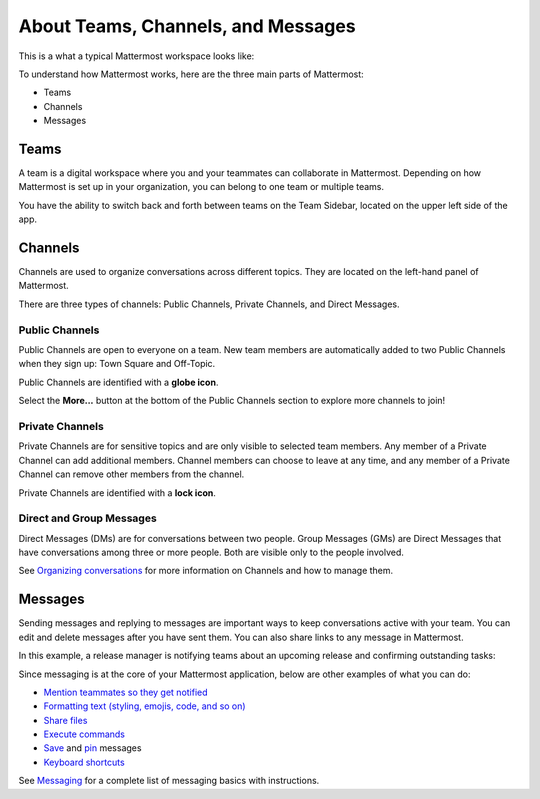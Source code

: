 About Teams, Channels, and Messages
===================================

This is a what a typical Mattermost workspace looks like: 

.. image:: ../images/ui2.png
   :alt: ui

To understand how Mattermost works, here are the three main parts of Mattermost:

- Teams
- Channels
- Messages

Teams
-----

A team is a digital workspace where you and your teammates can collaborate in Mattermost. Depending on how Mattermost is set up in your organization, you can belong to one team or multiple teams.

You have the ability to switch back and forth between teams on the Team Sidebar, located on the upper left side of the app.

.. image:: ../images/teams.gif
   :alt: ui_teams

Channels
--------

Channels are used to organize conversations across different topics. They are located on the left-hand panel of Mattermost. 

There are three types of channels: Public Channels, Private Channels, and Direct Messages.

.. image:: ../images/ui_channels5.png
   :alt: ui_channels

Public Channels
~~~~~~~~~~~~~~~

Public Channels are open to everyone on a team. New team members are automatically added to two Public Channels when they sign up: Town Square and Off-Topic.

Public Channels are identified with a **globe icon**.

Select the **More...** button at the bottom of the Public Channels section to explore more channels to join!

Private Channels
~~~~~~~~~~~~~~~~

Private Channels are for sensitive topics and are only visible to selected team members. Any member of a Private Channel can add additional members. Channel members can choose to leave at any time, and any member of a Private Channel can remove other members from the channel. 

Private Channels are identified with a **lock icon**.

Direct and Group Messages
~~~~~~~~~~~~~~~~~~~~~~~~~

Direct Messages (DMs) are for conversations between two people. Group Messages (GMs) are Direct Messages that have conversations among three or more people. Both are visible only to the people involved.

See `Organizing conversations <https://docs.mattermost.com/help/getting-started/organizing-conversations.html>`__ for more information on Channels and how to manage them. 

Messages
--------

Sending messages and replying to messages are important ways to keep conversations active with your team. You can edit and delete messages after you have sent them. You can also share links to any message in Mattermost.

In this example, a release manager is notifying teams about an upcoming release and confirming outstanding tasks:

.. image:: ../images/ui_messages.png
   :alt: ui_messages

Since messaging is at the core of your Mattermost application, below are other examples of what you can do:

- `Mention teammates so they get notified <https://docs.mattermost.com/help/messaging/mentioning-teammates.html>`__
- `Formatting text (styling, emojis, code, and so on) <https://docs.mattermost.com/help/messaging/formatting-text.html>`__
- `Share files <https://docs.mattermost.com/help/messaging/attaching-files.html>`__
- `Execute commands <https://docs.mattermost.com/help/messaging/executing-commands.html>`__
- `Save <https://docs.mattermost.com/help/messaging/flagging-messages.html>`__ and `pin <https://docs.mattermost.com/help/messaging/pinning-messages.html>`__ messages
- `Keyboard shortcuts <https://docs.mattermost.com/help/messaging/keyboard-shortcuts.html>`__

See `Messaging <https://docs.mattermost.com/guides/user.html#messaging>`__ for a complete list of messaging basics with instructions.